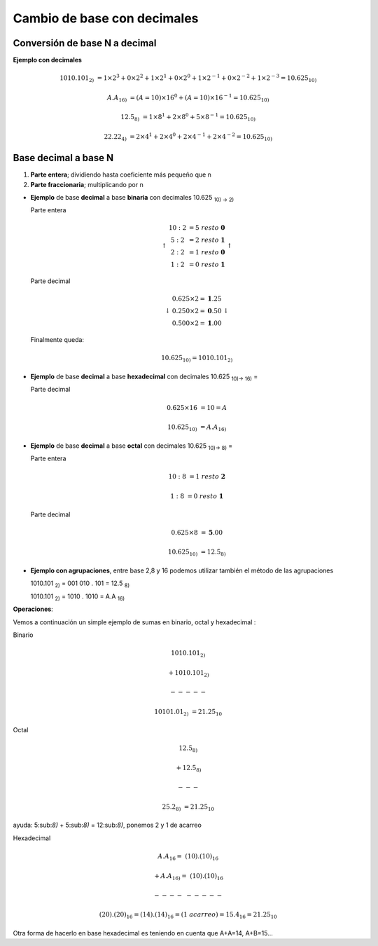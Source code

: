 ****************************
Cambio de base con decimales
****************************

Conversión de base N a decimal
------------------------------

**Ejemplo con decimales**

.. math::

   1010.101_{2)} &= 1 \times 2^3 + 0 \times 2^2 + 1 \times 2^1 + 0 \times 2^0+1 \times 2^{-1}+0 \times 2^{-2}+1 \times 2^{-3} = 10.625_{10)}

    A.A_{16)} &= (A=10)×16^0 + (A=10)×16^{-1} = 10.625_{10)}

    12.5_{8)} &= 1 \times 8^1 + 2 \times 8^0 + 5 \times 8^{-1} = 10.625_{10)}

    22.22_{4)} &= 2 \times 4^1 + 2 \times 4^0 + 2  \times 4^{-1}+2 \times 4^{-2} = 10.625_{10)}

Base decimal a base N
---------------------

1. **Parte entera**; dividiendo hasta coeficiente más pequeño que n
2. **Parte fraccionaria**; multiplicando por n

* **Ejemplo** de base **decimal** a base **binaria** con decimales 10.625 :sub:`10) → 2)`

  Parte entera
  
  .. math::
  
     \left\uparrow
     \begin{matrix} 
     10 : 2 &= 5\  resto\  \mathbf{0}  \\ 
     5 : 2 &= 2\ resto\ \mathbf{1} \\ 
     2 : 2 &= 1\ resto\ \mathbf{0} \\
     1 : 2 &= 0\ resto\ \mathbf{1} 
     \end{matrix}
     \right\uparrow

  Parte decimal
 
  .. math::
  
     \left\downarrow
     \begin{matrix} 
     0.625 \times 2 = \mathbf{1}.25  \\
     0.250 \times 2 = \mathbf{0}.50  \\
     0.500 \times 2 = \mathbf{1}.00  
     \end{matrix}\right\downarrow 
     
  Finalmente queda:
  
  .. math::

    10.625_{10)} = 1010.101_{2)}

* **Ejemplo** de base **decimal** a base **hexadecimal** con decimales 10.625 :sub:`10)→ 16)` =

  Parte decimal
  
  .. math:: 
     
     0.625 \times 16 &= 10 = A
  
     10.625_{10)} &= A.A_{16)}

* **Ejemplo** de base **decimal** a base **octal** con decimales 10.625 :sub:`10)→ 8)` =

  Parte entera
  
  .. math::
  
     10 : 8 &= 1\ resto\ \mathbf{2}
     
     1 : 8 &= 0\ resto\ \mathbf{1}
  
  Parte decimal
  
  .. math::
    
     0.625 \times 8 &= \mathbf{5}.00
     
     10.625_{10)} &= 12.5_{8)}
  
* **Ejemplo con agrupaciones**, entre base 2,8 y 16 podemos utilizar también el método de las agrupaciones
  
  1010.101 :sub:`2)` = 001   010   .   101 = 12.5 :sub:`8)`
  
  1010.101 :sub:`2)` = 1010  .  1010 = A.A :sub:`16)`
  
  
**Operaciones**: 

Vemos a continuación un simple ejemplo de sumas en binario, octal y hexadecimal :

Binario

.. math::
  
   1010.101_{2)}&
  
   +1010.101_{2)}&
  
   ----- &  
  
   10101.01_{2)} &= 21.25_{10}


Octal

.. math::

   12.5_{8)}&
   
   +12.5_{8)}&
   
   --- &
   
   25.2_{8)} &= 21.25_{10}
  

ayuda: 5:sub:`8)` + 5:sub:`8)`  = 12:sub:`8)`, ponemos 2 y 1 de acarreo

Hexadecimal

.. math::

   A.A_{16} = & (10).(10)_{16}
   
   +A.A_{16)} = & (10).(10)_{16}
   
   ----&-----

   & (20).(20)_{16} = (14).(14)_{16} = (1\ acarreo)= 15.4_{16} = 21.25_{10}


Otra forma de hacerlo en base hexadecimal es teniendo en cuenta que A+A=14, A+B=15...